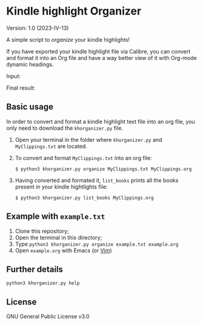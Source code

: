 * Kindle highlight Organizer
Version: 1.0 (2023-IV-13)

A simple script to /organize/ your kindle highlights!

If you have exported your kindle highlight file via Calibre,
you can convert and format it into an Org file and have
a way better view of it with Org-mode dynamic headings. 

Input:  
[[./images/raw_clippings.gif]]

Final result: 
[[./images/final_result_org.gif]]

** Basic usage
In order to convert and format a kindle highlight text file
into an org file, you only need to download the =khorganizer.py=
file.

1. Open your terminal in the folder where =khorganizer.py=
   and =MyClippings.txt= are located.
2. To convert and format =MyClippings.txt= into an org file:  
   #+begin_src
   $ python3 khorganizer.py organize MyClippings.txt MyClippings.org
   #+end_src 
3. Having converted and formated it, =list_books= prints all
   the books present in your kindle hightlights file:
   #+begin_src
   $ python3 khorganizer.py list_books MyClippings.org
   #+end_src    

** Example with =example.txt=
1. Clone this repository; 
2. Open the terminal in this directory;
3. Type =python3 khorganizer.py organize example.txt example.org= 
4. Open =example.org= with Emacs (or [[https://github.com/nvim-neorg/neorg][Vim]])

** Further details

#+begin_src
  python3 khorganizer.py help
#+end_src

** License
GNU General Public License v3.0
